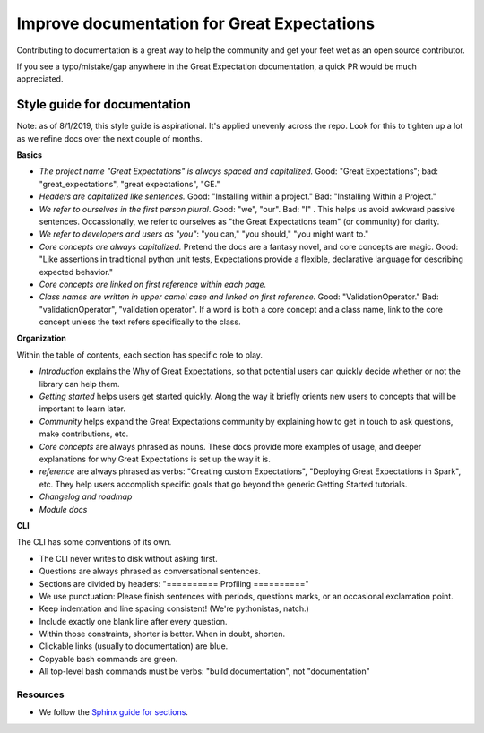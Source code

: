 .. _improving_library_documentation:

================================================================================
Improve documentation for Great Expectations
================================================================================

Contributing to documentation is a great way to help the community and get your feet wet as an open source contributor.

If you see a typo/mistake/gap anywhere in the Great Expectation documentation, a quick PR would be much appreciated.

Style guide for documentation
-------------------------------------------

Note: as of 8/1/2019, this style guide is aspirational. It's applied unevenly across the repo. Look for this to tighten up a lot as we refine docs over the next couple of months.

**Basics**

* *The project name "Great Expectations" is always spaced and capitalized.* Good: "Great Expectations"; bad: "great_expectations", "great expectations", "GE."
* *Headers are capitalized like sentences.* Good: "Installing within a project." Bad: "Installing Within a Project."
* *We refer to ourselves in the first person plural*. Good: "we", "our". Bad: "I"   . This helps us avoid awkward passive sentences. Occassionally, we refer to ourselves as "the Great Expectations team" (or community) for clarity.
* *We refer to developers and users as "you"*: "you can," "you should," "you might want to."
* *Core concepts are always capitalized.* Pretend the docs are a fantasy novel, and core concepts are magic. Good: "Like assertions in traditional python unit tests, Expectations provide a flexible, declarative language for describing expected behavior."
* *Core concepts are linked on first reference within each page.*
* *Class names are written in upper camel case and linked on first reference.* Good: "ValidationOperator." Bad: "validationOperator", "validation operator". If a word is both a core concept and a class name, link to the core concept unless the text refers specifically to the class.

**Organization**

Within the table of contents, each section has specific role to play.

* *Introduction* explains the Why of Great Expectations, so that potential users can quickly decide whether or not the library can help them.
* *Getting started* helps users get started quickly. Along the way it briefly orients new users to concepts that will be important to learn later.
* *Community* helps expand the Great Expectations community by explaining how to get in touch to ask questions, make contributions, etc.
* *Core concepts* are always phrased as nouns. These docs provide more examples of usage, and deeper explanations for why Great Expectations is set up the way it is.
* *reference* are always phrased as verbs: "Creating custom Expectations", "Deploying Great Expectations in Spark", etc. They help users accomplish specific goals that go beyond the generic Getting Started tutorials.
* *Changelog and roadmap* 
* *Module docs*

**CLI**

The CLI has some conventions of its own.

* The CLI never writes to disk without asking first.
* Questions are always phrased as conversational sentences.
* Sections are divided by headers: "========== Profiling =========="
* We use punctuation: Please finish sentences with periods, questions marks, or an occasional exclamation point.
* Keep indentation and line spacing consistent! (We're pythonistas, natch.)
* Include exactly one blank line after every question.
* Within those constraints, shorter is better. When in doubt, shorten.
* Clickable links (usually to documentation) are blue.
* Copyable bash commands are green.
* All top-level bash commands must be verbs: "build documentation", not "documentation"


Resources
===========
* We follow the
  `Sphinx guide for sections <http://www.sphinx-doc.org/en/master/usage/restructuredtext/basics.html#sections>`__.


